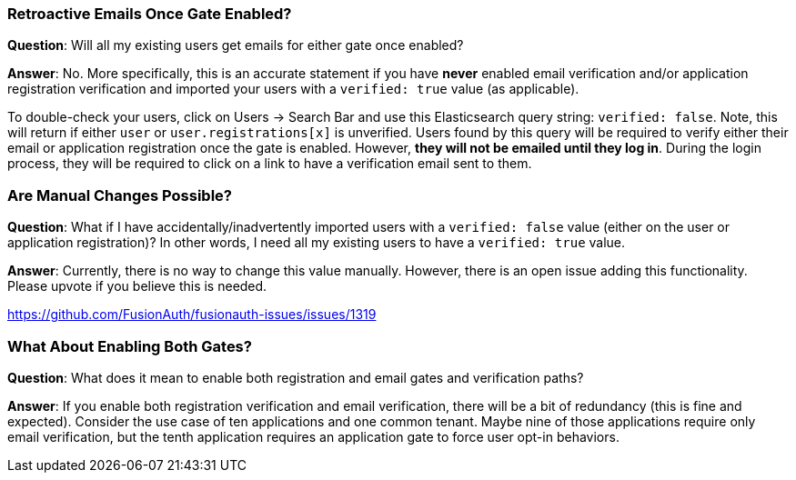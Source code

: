=== Retroactive Emails Once Gate Enabled?

**Question**: Will all my existing users get emails for either gate once enabled?

**Answer**:  No. More specifically, this is an accurate statement if you have **never** enabled email verification and/or application registration verification and imported your users with a `verified: true` value (as applicable).

To double-check your users, click on [breadcrumb]#Users -> Search Bar# and use this Elasticsearch query string: `verified: false`. Note, this will return if either `user` or `user.registrations[x]` is unverified. Users found by this query will be required to verify either their email or application registration once the gate is enabled. However, **they will not be emailed until they log in**. During the login process, they will be required to click on a link to have a verification email sent to them.

=== Are Manual Changes Possible?

**Question**: What if I have accidentally/inadvertently imported users with a `verified: false` value (either on the user or application registration)?  In other words, I need all my existing users to have a `verified: true` value.

**Answer**: Currently, there is no way to change this value manually. However, there is an open issue adding this functionality. Please upvote if you believe this is needed.

https://github.com/FusionAuth/fusionauth-issues/issues/1319

=== What About Enabling Both Gates?

**Question**: What does it mean to enable both registration and email gates and verification paths?

**Answer**: If you enable both registration verification and email verification, there will be a bit of redundancy (this is fine and expected). Consider the use case of ten applications and one common tenant. Maybe nine of those applications require only email verification, but the tenth application requires an application gate to force user opt-in behaviors.

